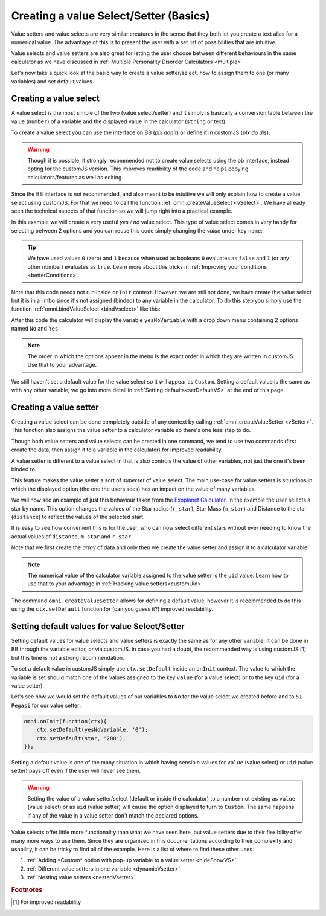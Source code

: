 .. _vSetterSelect:
Creating a value Select/Setter (Basics)
=======================================

Value setters and value selects are very similar creatures in the sense that they both let you create a text alias for a numerical value. The advantage of this is to present the user with a set list of possibilities that are intuitive. 

Value selects and value setters are also great for letting the user choose between different behaviours in the same calculator as we have discussed in :ref:`Multiple Personality Disorder Calculators <multiple>`

Let's now take a quick look at the basic way to create a value setter/select, how to assign them to one (or many variables) and set default values.

.. _vSelectBasic:
Creating a value select
-----------------------

A value select is the most simple of the two (value select/setter) and it simply is basically a conversion table between the value (``number``) of a variable and the displayed value in the calculator (``string`` or text).

To create a value select you can use the interface on BB (*plx don't*) or define it in customJS (*plx do dis*).

.. warning::
    Though it is possible, it strongly recommended not to create value selects using the bb interface, instead opting for the customJS version. This improves readibility of the code and helps copying calculators/features as well as editing.

Since the BB interface is not recommended, and also meant to be intuitive we will only explain how to create a value select using customJS. For that we need to call the function :ref:`omni.createValueSelect <vSelect>`. We have already seen the technical aspects of that function so we will jump right into a practical example.

.. seealso::
    We have created a calculator using this code so that you can see the results for yourself. Check it out at `Value Select <https://bb.omnicalculator.com/#/calculators/2036>`__ on BB

In this example we will create a very useful *yes / no* value select. This type of value select comes in very handy for selecting between 2 options and you can reuse this code simply changing the *value* under key ``name``:

.. code-block:: javascript
    :linenos:

    var yesNoVS = omni.createValueSelect({
                    no: { name: 'No', value: 0 },
                    yes: { name: 'Yes', value: 1 },
                    });

.. tip::
    We have used values ``0`` (zero) and ``1`` because when used as booleans ``0`` evaluates as ``false`` and ``1`` (or any other number) evaluates as ``true``. Learn more about this tricks in :ref:`Improving your conditions <betterConditions>`.

Note that this code needs not run inside ``onInit`` context. However, we are still not done, we have create the value select but it is in a limbo since it's not assigned (binded) to any variable in the calculator. To do this step you simply use the function :ref:`omni.bindValueSelect <bindVselect>` like this:

.. code-block:: javascript
    :lineno-start: 5

    omni.onInit(function(ctx){
        omni.bindValueSelect(yesNoVs, 'yesNoVariable');
    });

After this code the calculator will display the variable ``yesNoVariable`` with a drop down menu containing 2 options named ``No`` and ``Yes``

.. note::
    The order in which the options appear in the menu is the exact order in which they are written in customJS. Use that to your advantage.

We still haven't set a default value for the value select so it will appear as ``Custom``. Setting a default value is the same as with any other variable, we go into more detail in :ref:`Setting defaults<setDefaultVS>` at the end of this page.

.. _vSetterBasic:
Creating a value setter
-----------------------

Creating a value select can be done completely outside of any context by calling :ref:`omni.createValueSetter <vSetter>`. This function also assigns the value setter to a calculator variable so there's one less step to do.

Though both value setters and value selects can be created in one command, we tend to use two commands (first create the data, then assign it to a variable in the calculator) for improved readability.

A value setter is different to a value select in that is also controls the value of other variables, not just the one it's been binded to.

.. seealso::
    We have created a calculator using this code so that you can see the results for yourself. Check it out at `Value Setter <https://bb.omnicalculator.com/#/calculators/2035>`__ on BB

This feature makes the value setter a sort of *superset* of value select. The main use-case for value setters is situations in which the displayed option (the one the users sees) has an impact on the value of many variables. 

We will now see an example of just this behaviour taken from the `Exoplanet Calculator <https://www.omnicalculator.com/physics/exoplanet>`__. In the example the user selects a star by name. This option changes the values of the Star radius (``r_star``), Star Mass (``m_star``) and Distance to the star (``distance``) to reflect the values of the selected start.

.. code-block:: javascript
    :linenos:

    var starVS = [
        {"name": "51 Pegasi", "uid": "200", "values": {"m_star": 2.20779E+30, "r_star": 860580900.0, "distance": 4.73035E+17}},
        {"name": "Kepler 452", "uid": "201", "values": {"m_star": 2.06259E+30, "r_star": 772227000.0, "distance": 1.73131E+19}},
        {"name": "Kepler 442b", "uid": "202", "values": {"m_star": 1.23318E+30, "r_star": 417420000.0, "distance": 1.14096E+19}},
        {"name": "Kepler 62", "uid": "203", "values": {"m_star": 1.37241E+30, "r_star": 445248000.0, "distance": 9.36609E+18}},
        {"name": "GSC 02620-00648 ( TrES-4)", "uid": "204", "values": {"m_star": 2.34702E+30, "r_star": 1252260000.0, "distance": 1.77015E+21}},
        {"name": "Kepler-1520", "uid": "205", "values": {"m_star": 1.51164E+30, "r_star": 493947000.0, "distance": 2.17596E+19}},
        {"name": "HR2562", "uid": "206", "values": {"m_star": 2.5857E+30, "r_star": 832613760.0, "distance": 1.03771E+18}},
        {"name": "Gliese 436", "uid": "207", "values": {"m_star": 8.1549E+29, "r_star": 292194000.0, "distance": 3.0085E+17}},
        {"name": "PSR B1257+12", "uid": "208", "values": {"m_star": 2.7846E+30, "r_star": 973980000.0, "distance": 2.1911E+19}},
        {"name": "Proxima Centauri", "uid": "209", "values": {"m_star": 2.42857E+29, "r_star": 107276940.0, "distance": 3.97349E+16}},
        {"name": "Gamma Cephei", "uid": "210", "values": {"m_star": 2.80449E+30, "r_star": 3429801000.0, "distance": 4.25732E+17}},
        {"name": "Sun", "uid": "211", "values": {"m_star": 1.989E+30, "r_star": 695700000.0,}},
    ];
    omni.createValueSetter('star', starVS);

It is easy to see how convenient this is for the user, who can now select different stars without ever needing to know the actual values of ``distance``, ``m_star`` and ``r_star``.

Note that we first create the *array* of data and only then we create the value setter and assign it to a calculator variable.

.. note::
    The numerical value of the calculator variable assigned to the value setter is the ``uid`` value. Learn how to use that to your advantage in :ref:`Hacking value setters<customUid>`

The command ``omni.createValueSetter`` allows for defining a default value, however it is recommended to do this using the ``ctx.setDefault`` function for (can you guess it?) improved readability.

.. _setDefaultVS:
Setting default values for value Select/Setter
----------------------------------------------

Setting default values for value selects and value setters is exactly the same as for any other variable. It can be done in BB through the variable editor, or via customJS. In case you had a doubt, the recommended way is using customJS [#f1]_ but this time is not a strong recommendation.

To set a default value in customJS simply use ``ctx.setDefault`` inside an ``onInit`` context. The value to which the variable is set should match one of the values assigned to the key ``value`` (for a value select) or to the key ``uid`` (for a value setter).

Let's see how we would set the default values of our variables to ``No`` for the value select we created before and to ``51 Pegasi`` for our value setter:

.. code-block:: javascript

    omni.onInit(function(ctx){
        ctx.setDefault(yesNoVariable, '0');
        ctx.setDefault(star, '200');
    });

Setting a default value is one of the many situation in which having sensible values for ``value`` (value select) or ``uid`` (value setter) pays off even if the user will never see them.

.. warning::
    Setting the value of a value setter/select (default or inside the calculator) to a number not existing as ``value`` (value select) or as ``uid`` (value setter) will cause the option displayed to turn to ``Custom``. The same happens if any of the value in a value setter don't match the declared options.

Value selects offer little more functionality than what we have seen here, but value setters due to their flexibility offer many more ways to use them. Since they are organized in this documentations according to their complexity and usability, it can be tricky to find all of the example. Here is a list of where to find these other uses

#. :ref:`Adding *Custom* option with pop-up variable to a value setter <hideShowVS>`
#. :ref:`Different value setters in one variable <dynamicVsetter>`
#. :ref:`Nesting value setters <nestedVsetter>`

.. #. `Custom *uid* in value setters<customVsetter>`


.. rubric:: Footnotes

.. [#f1] For improved readability
